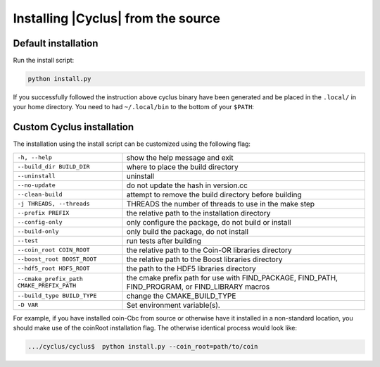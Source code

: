 Installing |Cyclus| from the source
------------------------------------

Default installation
..........................

Run the install script:

.. code-block:: bash
  
  python install.py


If you successfully followed the instruction above cyclus binary have been
generated and be placed in the  ``.local/`` in your home directory. 
You need to had ``~/.local/bin`` to the bottom of your ``$PATH``:

.. code-block:: bash
  $> echo 'export PATH="$HOME/.local/bin:$PATH' >> .bashrc

Custom Cyclus installation
..........................

The installation using the install script can be customized using the following
flag:

+--------------------------------------------+--------------------------------------------------------------------------------------------------+
|  ``-h, --help``                            | show the help message and exit                                                                   |
+--------------------------------------------+--------------------------------------------------------------------------------------------------+
|  ``--build_dir BUILD_DIR``                 | where to place the build directory                                                               |
+--------------------------------------------+--------------------------------------------------------------------------------------------------+
|  ``--uninstall``                           | uninstall                                                                                        |
+--------------------------------------------+--------------------------------------------------------------------------------------------------+
|  ``--no-update``                           | do not update the hash in version.cc                                                             |
+--------------------------------------------+--------------------------------------------------------------------------------------------------+
|  ``--clean-build``                         | attempt to remove the build directory before building                                            |
+--------------------------------------------+--------------------------------------------------------------------------------------------------+
|  ``-j THREADS, --threads``                 | THREADS the number of threads to use in the make step                                            |
+--------------------------------------------+--------------------------------------------------------------------------------------------------+
|  ``--prefix PREFIX``                       | the relative path to the installation directory                                                  |
+--------------------------------------------+--------------------------------------------------------------------------------------------------+
|  ``--config-only``                         | only configure the package, do not build or install                                              |
+--------------------------------------------+--------------------------------------------------------------------------------------------------+
|  ``--build-only``                          | only build the package, do not install                                                           |
+--------------------------------------------+--------------------------------------------------------------------------------------------------+
|  ``--test``                                | run tests after  building                                                                        |
+--------------------------------------------+--------------------------------------------------------------------------------------------------+
|  ``--coin_root COIN_ROOT``                 | the relative path to the Coin-OR libraries directory                                             |
+--------------------------------------------+--------------------------------------------------------------------------------------------------+
|  ``--boost_root BOOST_ROOT``               | the relative path to the Boost libraries directory                                               |
+--------------------------------------------+--------------------------------------------------------------------------------------------------+
|  ``--hdf5_root HDF5_ROOT``                 | the path to the HDF5 libraries directory                                                         |
+--------------------------------------------+--------------------------------------------------------------------------------------------------+
|  ``--cmake_prefix_path CMAKE_PREFIX_PATH`` | the cmake prefix path for use with FIND_PACKAGE, FIND_PATH, FIND_PROGRAM, or FIND_LIBRARY macros |
+--------------------------------------------+--------------------------------------------------------------------------------------------------+
|  ``--build_type BUILD_TYPE``               | change the CMAKE_BUILD_TYPE                                                                      |
+--------------------------------------------+--------------------------------------------------------------------------------------------------+
|  ``-D VAR``                                |  Set environment variable(s).                                                                    |
+--------------------------------------------+--------------------------------------------------------------------------------------------------+


For example, if you have installed coin-Cbc from source or otherwise have it
installed in a non-standard location, you should make use of the coinRoot
installation flag. The otherwise identical process would look like:

.. code-block:: bash

    .../cyclus/cyclus$  python install.py --coin_root=path/to/coin
